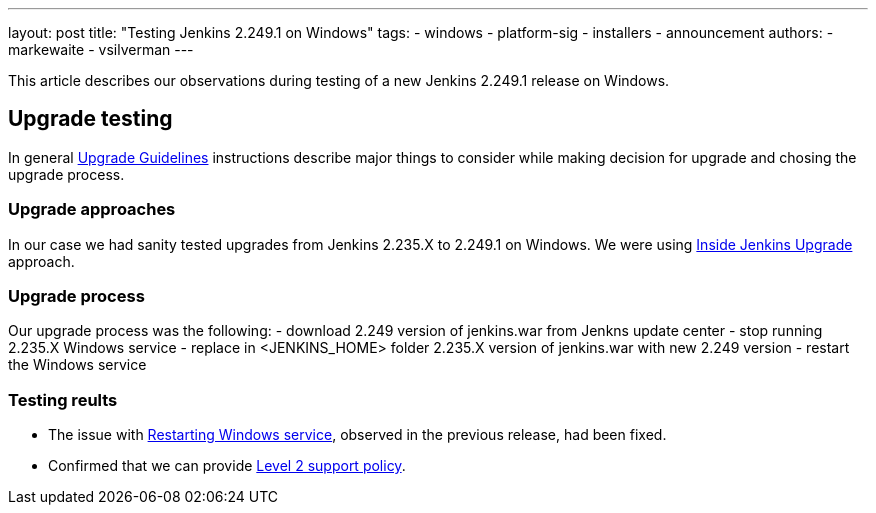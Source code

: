 ---
layout: post
title: "Testing Jenkins 2.249.1 on Windows"
tags:
- windows
- platform-sig
- installers
- announcement
authors:
- markewaite
- vsilverman
---

This article describes our observations during testing of a new Jenkins 2.249.1 release on Windows.

== Upgrade testing

In general link:https://www.jenkins.io/blog/2020/07/23/windows-support-updates/#upgrade-guidelines[Upgrade Guidelines] instructions describe major things to consider while making decision for upgrade and chosing the upgrade process.

=== Upgrade approaches

In our case we had sanity tested upgrades from Jenkins 2.235.X to 2.249.1 on Windows. We were using link:https://www.jenkins.io/blog/2020/08/12/windows-installers-upgrade/#next-steps[Inside Jenkins Upgrade] approach.

=== Upgrade process

Our upgrade process was the following:
- download 2.249 version of jenkins.war from Jenkns update center
- stop running 2.235.X Windows service
- replace in <JENKINS_HOME> folder 2.235.X version of jenkins.war with new 2.249 version
- restart the Windows service

=== Testing reults

- The issue with link:https://issues.jenkins-ci.org/browse/JENKINS-63198[Restarting Windows service], observed in the previous release, had been fixed.

- Confirmed that we can provide link:https://www.jenkins.io/blog/2020/07/23/windows-support-updates/#new-policy[Level 2 support policy].
